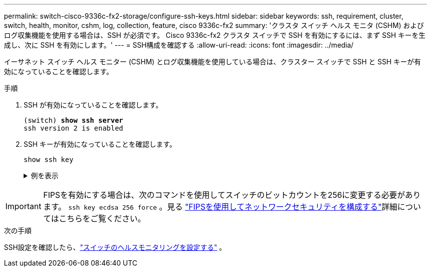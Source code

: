 ---
permalink: switch-cisco-9336c-fx2-storage/configure-ssh-keys.html 
sidebar: sidebar 
keywords: ssh, requirement, cluster, switch, health, monitor, cshm, log, collection, feature, cisco 9336c-fx2 
summary: 'クラスタ スイッチ ヘルス モニタ (CSHM) およびログ収集機能を使用する場合は、SSH が必須です。  Cisco 9336c-fx2 クラスタ スイッチで SSH を有効にするには、まず SSH キーを生成し、次に SSH を有効にします。' 
---
= SSH構成を確認する
:allow-uri-read: 
:icons: font
:imagesdir: ../media/


[role="lead"]
イーサネット スイッチ ヘルス モニター (CSHM) とログ収集機能を使用している場合は、クラスター スイッチで SSH と SSH キーが有効になっていることを確認します。

.手順
. SSH が有効になっていることを確認します。
+
[listing, subs="+quotes"]
----
(switch) *show ssh server*
ssh version 2 is enabled
----
. SSH キーが有効になっていることを確認します。
+
`show ssh key`

+
.例を表示
[%collapsible]
====
[listing, subs="+quotes"]
----
(switch)# *show ssh key*

rsa Keys generated:Fri Jun 28 02:16:00 2024

ssh-rsa AAAAB3NzaC1yc2EAAAADAQABAAAAgQDiNrD52Q586wTGJjFAbjBlFaA23EpDrZ2sDCewl7nwlioC6HBejxluIObAH8hrW8kR+gj0ZAfPpNeLGTg3APj/yiPTBoIZZxbWRShywAM5PqyxWwRb7kp9Zt1YHzVuHYpSO82KUDowKrL6lox/YtpKoZUDZjrZjAp8hTv3JZsPgQ==

bitcount:1024
fingerprint:
SHA256:aHwhpzo7+YCDSrp3isJv2uVGz+mjMMokqdMeXVVXfdo

could not retrieve dsa key information

ecdsa Keys generated:Fri Jun 28 02:30:56 2024

ecdsa-sha2-nistp521 AAAAE2VjZHNhLXNoYTItbmlzdHA1MjEAAAAIbmlzdHA1MjEAAACFBABJ+ZX5SFKhS57evkE273e0VoqZi4/32dt+f14fBuKv80MjMsmLfjKtCWy1wgVt1Zi+C5TIBbugpzez529zkFSF0ADb8JaGCoaAYe2HvWR/f6QLbKbqVIewCdqWgxzrIY5BPP5GBdxQJMBiOwEdnHg1u/9Pzh/Vz9cHDcCW9qGE780QHA==

bitcount:521
fingerprint:
SHA256:TFGe2hXn6QIpcs/vyHzftHJ7Dceg0vQaULYRAlZeHwQ

(switch)# *show feature | include scpServer*
scpServer              1          enabled
(switch)# *show feature | include ssh*
sshServer              1          enabled
(switch)#
----
====



IMPORTANT: FIPSを有効にする場合は、次のコマンドを使用してスイッチのビットカウントを256に変更する必要があります。 `ssh key ecdsa 256 force` 。見る https://docs.netapp.com/us-en/ontap/networking/configure_network_security_using_federal_information_processing_standards_@fips@.html#enable-fips["FIPSを使用してネットワークセキュリティを構成する"^]詳細についてはこちらをご覧ください。

.次の手順
SSH設定を確認したら、link:../switch-cshm/config-overview.html["スイッチのヘルスモニタリングを設定する"] 。

